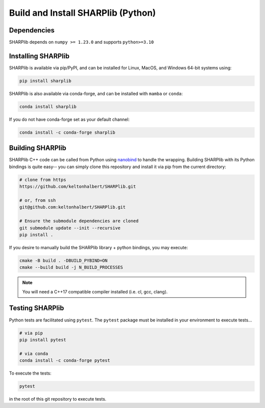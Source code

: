 Build and Install SHARPlib (Python)
===================================

.. _dependencies:

Dependencies 
------------
SHARPlib depends on ``numpy >= 1.23.0`` and supports ``python>=3.10``

.. _installing_python:

Installing SHARPlib 
----------------------------
SHARPlib is available via pip/PyPI, and can be installed for Linux, MacOS, and Windows 64-bit systems using:

.. code-block:: bash

   pip install sharplib


SHARPlib is also available via conda-forge, and can be installed with ``mamba`` or ``conda``:

.. code-block:: bash

   conda install sharplib


If you do not have conda-forge set as your default channel:

.. code-block:: bash

   conda install -c conda-forge sharplib

Building SHARPlib 
--------------------------
SHARPlib C++ code can be called from Python using `nanobind <https://github.com/wjakob/nanobind>`_ to handle the wrapping. Building SHARPlib with its Python bindings is quite easy-- you can simply clone this repository and install it via pip from the current directory:

.. code-block:: bash

   # clone from https 
   https://github.com/keltonhalbert/SHARPlib.git

   # or, from ssh
   git@github.com:keltonhalbert/SHARPlib.git

   # Ensure the submodule dependencies are cloned
   git submodule update --init --recursive
   pip install .

If you desire to manually build the SHARPlib library + python bindings, you may execute:

.. code-block:: bash

   cmake -B build . -DBUILD_PYBIND=ON
   cmake --build build -j N_BUILD_PROCESSES

.. NOTE::
   You will need a C++17 compatible compiler installed (i.e. cl, gcc, clang).

Testing SHARPlib 
-------------------------
Python tests are facilitated using ``pytest``. The ``pytest`` package must be installed in your environment to execute tests...

.. code-block:: bash

   # via pip 
   pip install pytest 

   # via conda 
   conda install -c conda-forge pytest

To execute the tests:

.. code-block:: bash

   pytest

in the root of this git repository to execute tests.
